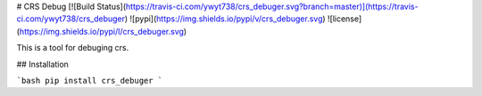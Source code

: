 # CRS Debug
[![Build Status](https://travis-ci.com/ywyt738/crs_debuger.svg?branch=master)](https://travis-ci.com/ywyt738/crs_debuger)
![pypi](https://img.shields.io/pypi/v/crs_debuger.svg)
![license](https://img.shields.io/pypi/l/crs_debuger.svg)

This is a tool for debuging crs.

## Installation

```bash
pip install crs_debuger
```


